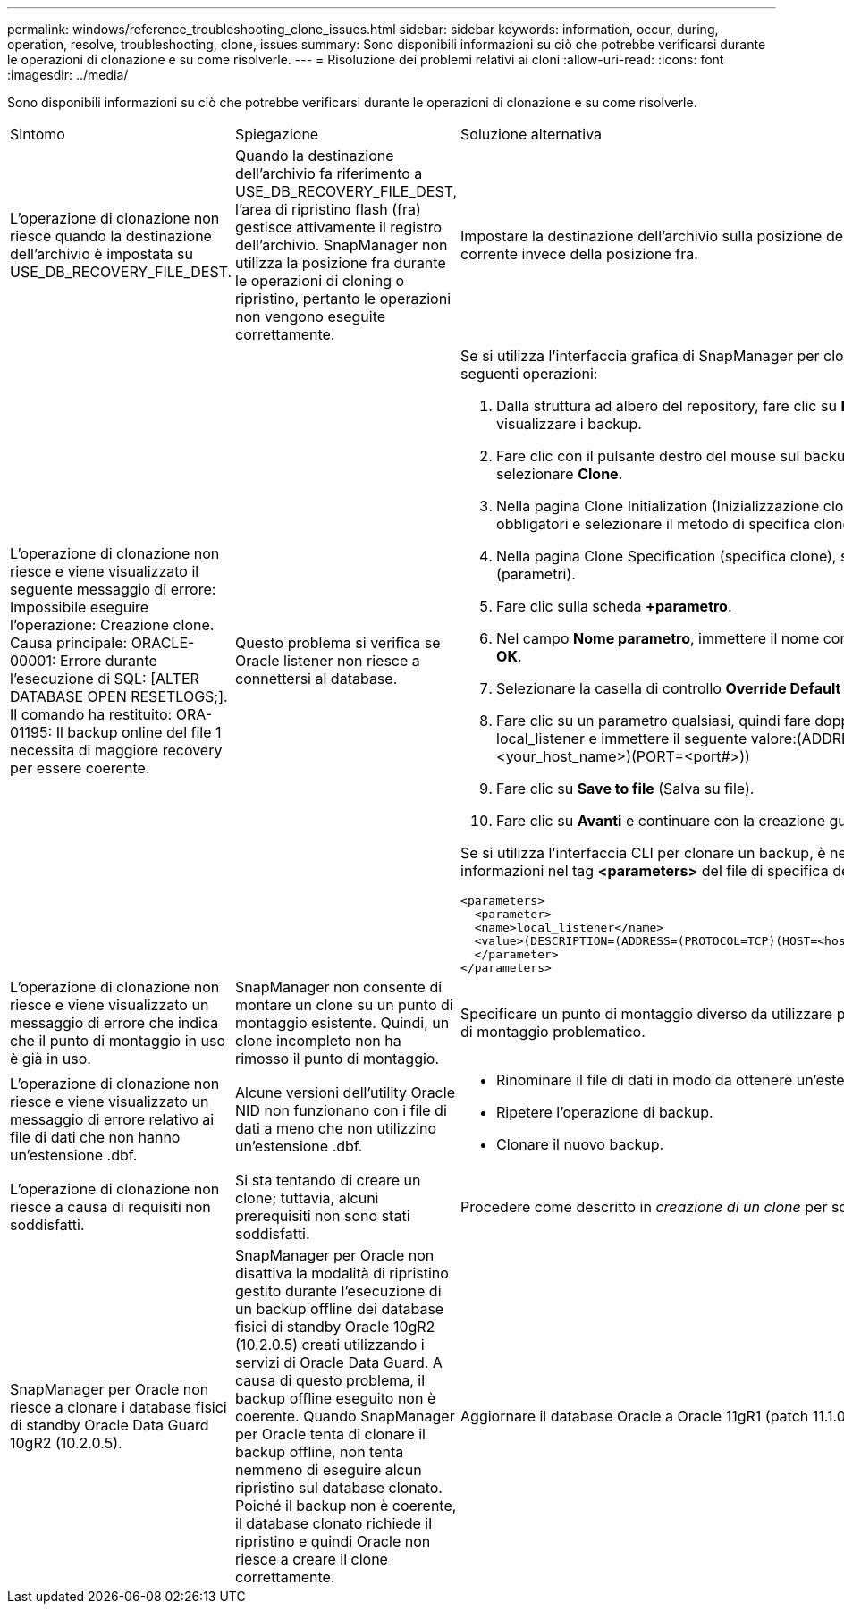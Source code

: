 ---
permalink: windows/reference_troubleshooting_clone_issues.html 
sidebar: sidebar 
keywords: information, occur, during, operation, resolve, troubleshooting, clone, issues 
summary: Sono disponibili informazioni su ciò che potrebbe verificarsi durante le operazioni di clonazione e su come risolverle. 
---
= Risoluzione dei problemi relativi ai cloni
:allow-uri-read: 
:icons: font
:imagesdir: ../media/


[role="lead"]
Sono disponibili informazioni su ciò che potrebbe verificarsi durante le operazioni di clonazione e su come risolverle.

|===


| Sintomo | Spiegazione | Soluzione alternativa 


 a| 
L'operazione di clonazione non riesce quando la destinazione dell'archivio è impostata su USE_DB_RECOVERY_FILE_DEST.
 a| 
Quando la destinazione dell'archivio fa riferimento a USE_DB_RECOVERY_FILE_DEST, l'area di ripristino flash (fra) gestisce attivamente il registro dell'archivio. SnapManager non utilizza la posizione fra durante le operazioni di cloning o ripristino, pertanto le operazioni non vengono eseguite correttamente.
 a| 
Impostare la destinazione dell'archivio sulla posizione del registro di archiviazione corrente invece della posizione fra.



 a| 
L'operazione di clonazione non riesce e viene visualizzato il seguente messaggio di errore: Impossibile eseguire l'operazione: Creazione clone. Causa principale: ORACLE-00001: Errore durante l'esecuzione di SQL: [ALTER DATABASE OPEN RESETLOGS;]. Il comando ha restituito: ORA-01195: Il backup online del file 1 necessita di maggiore recovery per essere coerente.
 a| 
Questo problema si verifica se Oracle listener non riesce a connettersi al database.
 a| 
Se si utilizza l'interfaccia grafica di SnapManager per clonare un backup, eseguire le seguenti operazioni:

. Dalla struttura ad albero del repository, fare clic su *Repository* > *host* > *Profilo* per visualizzare i backup.
. Fare clic con il pulsante destro del mouse sul backup che si desidera clonare e selezionare *Clone*.
. Nella pagina Clone Initialization (Inizializzazione clone), immettere i valori obbligatori e selezionare il metodo di specifica clone.
. Nella pagina Clone Specification (specifica clone), selezionare *Parameters* (parametri).
. Fare clic sulla scheda *+parametro*.
. Nel campo *Nome parametro*, immettere il nome come local_listener e fare clic su *OK*.
. Selezionare la casella di controllo *Override Default* per la riga local_listener.
. Fare clic su un parametro qualsiasi, quindi fare doppio clic sul parametro local_listener e immettere il seguente valore:(ADDRESS=(PROTOCOL=TCP)(HOST=<your_host_name>)(PORT=<port#>))
. Fare clic su *Save to file* (Salva su file).
. Fare clic su *Avanti* e continuare con la creazione guidata dei cloni.


Se si utilizza l'interfaccia CLI per clonare un backup, è necessario includere le seguenti informazioni nel tag *<parameters>* del file di specifica del clone:

[listing]
----

<parameters>
  <parameter>
  <name>local_listener</name>
  <value>(DESCRIPTION=(ADDRESS=(PROTOCOL=TCP)(HOST=<hostname>)(PORT=<port#>)))</value>
  </parameter>
</parameters>
----


 a| 
L'operazione di clonazione non riesce e viene visualizzato un messaggio di errore che indica che il punto di montaggio in uso è già in uso.
 a| 
SnapManager non consente di montare un clone su un punto di montaggio esistente. Quindi, un clone incompleto non ha rimosso il punto di montaggio.
 a| 
Specificare un punto di montaggio diverso da utilizzare per il clone o rimuovere il punto di montaggio problematico.



 a| 
L'operazione di clonazione non riesce e viene visualizzato un messaggio di errore relativo ai file di dati che non hanno un'estensione .dbf.
 a| 
Alcune versioni dell'utility Oracle NID non funzionano con i file di dati a meno che non utilizzino un'estensione .dbf.
 a| 
* Rinominare il file di dati in modo da ottenere un'estensione .dbf.
* Ripetere l'operazione di backup.
* Clonare il nuovo backup.




 a| 
L'operazione di clonazione non riesce a causa di requisiti non soddisfatti.
 a| 
Si sta tentando di creare un clone; tuttavia, alcuni prerequisiti non sono stati soddisfatti.
 a| 
Procedere come descritto in _creazione di un clone_ per soddisfare i prerequisiti.



 a| 
SnapManager per Oracle non riesce a clonare i database fisici di standby Oracle Data Guard 10gR2 (10.2.0.5).
 a| 
SnapManager per Oracle non disattiva la modalità di ripristino gestito durante l'esecuzione di un backup offline dei database fisici di standby Oracle 10gR2 (10.2.0.5) creati utilizzando i servizi di Oracle Data Guard. A causa di questo problema, il backup offline eseguito non è coerente. Quando SnapManager per Oracle tenta di clonare il backup offline, non tenta nemmeno di eseguire alcun ripristino sul database clonato. Poiché il backup non è coerente, il database clonato richiede il ripristino e quindi Oracle non riesce a creare il clone correttamente.
 a| 
Aggiornare il database Oracle a Oracle 11gR1 (patch 11.1.0.7).

|===